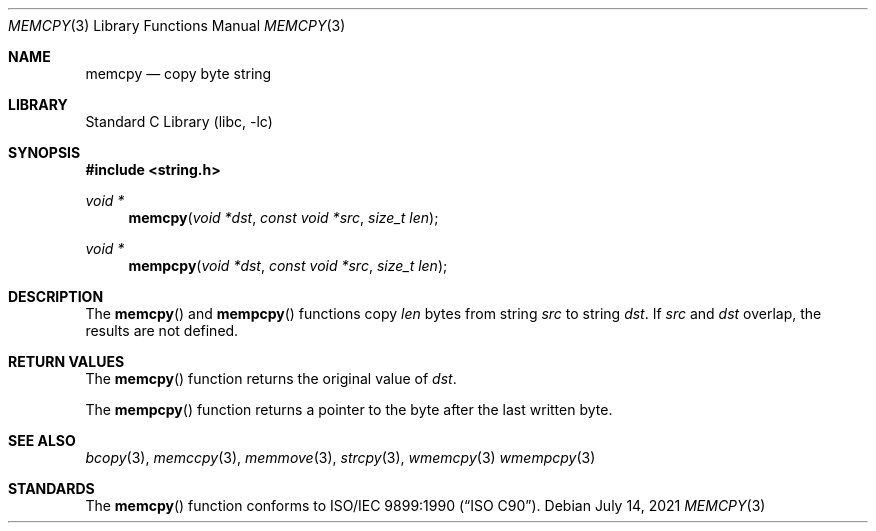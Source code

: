 .\" Copyright (c) 1990, 1991, 1993
.\"	The Regents of the University of California.  All rights reserved.
.\"
.\" This code is derived from software contributed to Berkeley by
.\" Chris Torek and the American National Standards Committee X3,
.\" on Information Processing Systems.
.\"
.\" Redistribution and use in source and binary forms, with or without
.\" modification, are permitted provided that the following conditions
.\" are met:
.\" 1. Redistributions of source code must retain the above copyright
.\"    notice, this list of conditions and the following disclaimer.
.\" 2. Redistributions in binary form must reproduce the above copyright
.\"    notice, this list of conditions and the following disclaimer in the
.\"    documentation and/or other materials provided with the distribution.
.\" 3. Neither the name of the University nor the names of its contributors
.\"    may be used to endorse or promote products derived from this software
.\"    without specific prior written permission.
.\"
.\" THIS SOFTWARE IS PROVIDED BY THE REGENTS AND CONTRIBUTORS ``AS IS'' AND
.\" ANY EXPRESS OR IMPLIED WARRANTIES, INCLUDING, BUT NOT LIMITED TO, THE
.\" IMPLIED WARRANTIES OF MERCHANTABILITY AND FITNESS FOR A PARTICULAR PURPOSE
.\" ARE DISCLAIMED.  IN NO EVENT SHALL THE REGENTS OR CONTRIBUTORS BE LIABLE
.\" FOR ANY DIRECT, INDIRECT, INCIDENTAL, SPECIAL, EXEMPLARY, OR CONSEQUENTIAL
.\" DAMAGES (INCLUDING, BUT NOT LIMITED TO, PROCUREMENT OF SUBSTITUTE GOODS
.\" OR SERVICES; LOSS OF USE, DATA, OR PROFITS; OR BUSINESS INTERRUPTION)
.\" HOWEVER CAUSED AND ON ANY THEORY OF LIABILITY, WHETHER IN CONTRACT, STRICT
.\" LIABILITY, OR TORT (INCLUDING NEGLIGENCE OR OTHERWISE) ARISING IN ANY WAY
.\" OUT OF THE USE OF THIS SOFTWARE, EVEN IF ADVISED OF THE POSSIBILITY OF
.\" SUCH DAMAGE.
.\"
.\"     @(#)memcpy.3	8.1 (Berkeley) 6/4/93
.\" $FreeBSD$
.\"
.Dd July 14, 2021
.Dt MEMCPY 3
.Os
.Sh NAME
.Nm memcpy
.Nd copy byte string
.Sh LIBRARY
.Lb libc
.Sh SYNOPSIS
.In string.h
.Ft void *
.Fn memcpy "void *dst" "const void *src" "size_t len"
.Ft void *
.Fn mempcpy "void *dst" "const void *src" "size_t len"
.Sh DESCRIPTION
The
.Fn memcpy
and
.Fn mempcpy
functions
copy
.Fa len
bytes from string
.Fa src
to string
.Fa dst .
If
.Fa src
and
.Fa dst
overlap, the results are not defined.
.Sh RETURN VALUES
The
.Fn memcpy
function
returns the original value of
.Fa dst .
.Pp
The
.Fn mempcpy
function returns a pointer to the byte after the last written byte.
.Sh SEE ALSO
.Xr bcopy 3 ,
.Xr memccpy 3 ,
.Xr memmove 3 ,
.Xr strcpy 3 ,
.Xr wmemcpy 3
.Xr wmempcpy 3
.Sh STANDARDS
The
.Fn memcpy
function
conforms to
.St -isoC .
